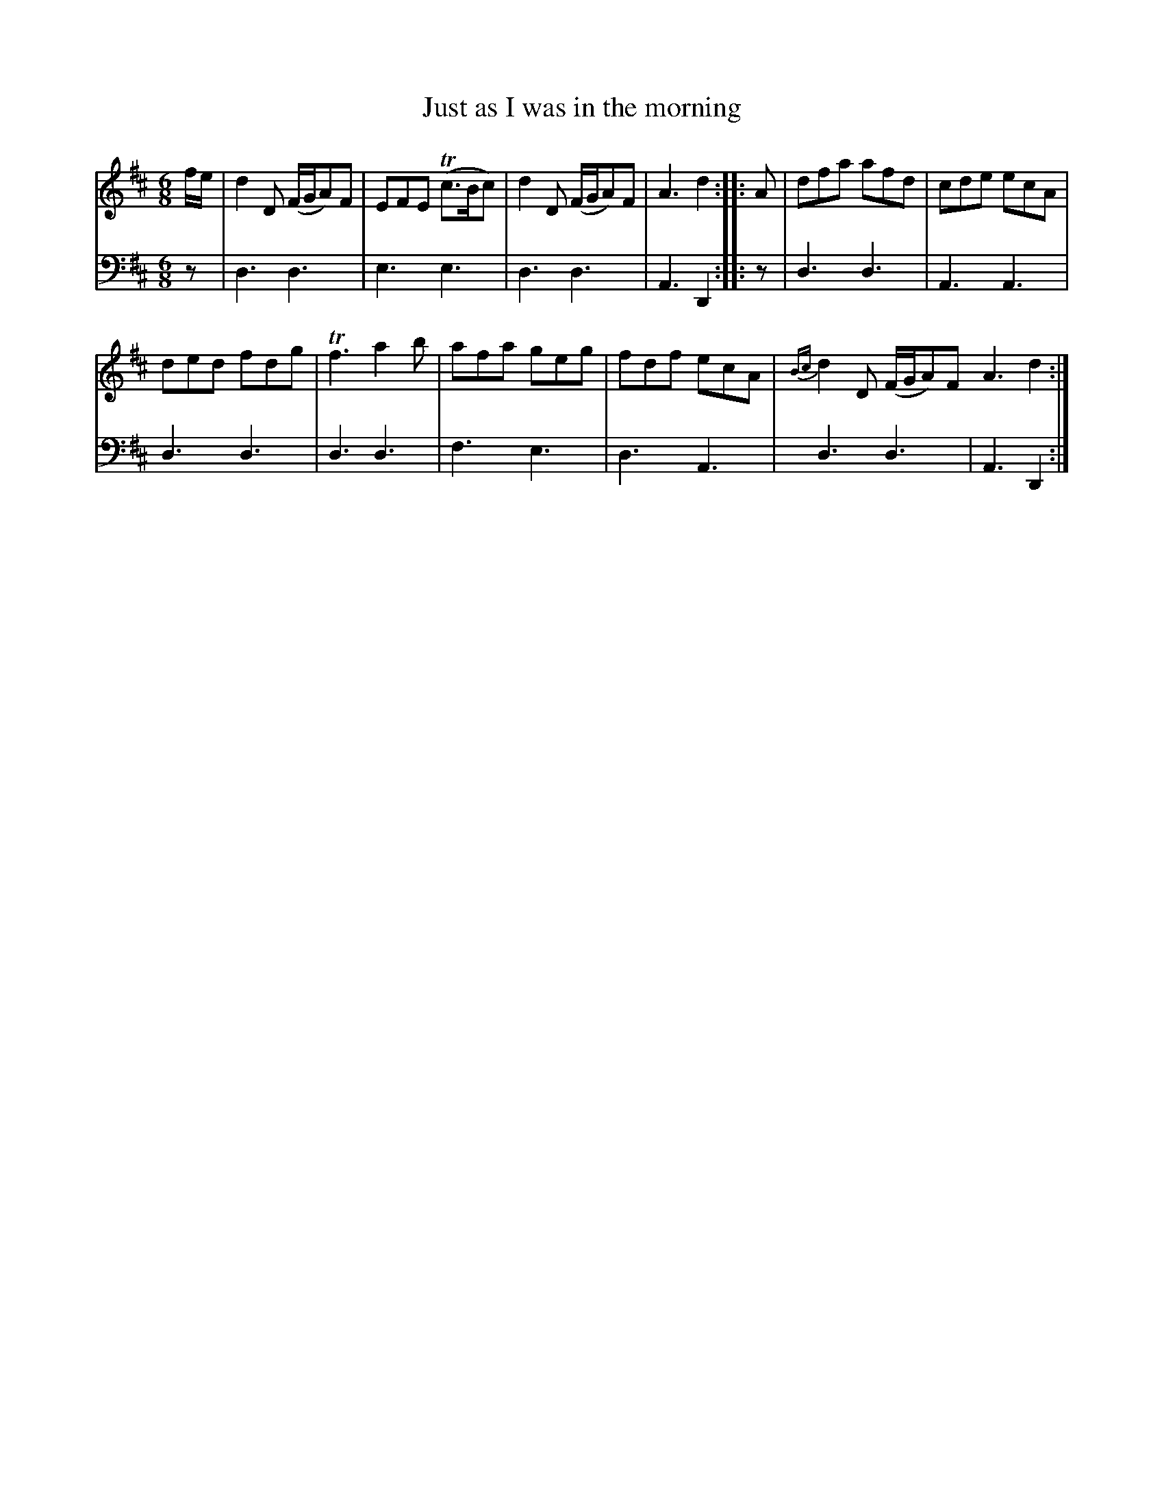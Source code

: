 X: 641
T: Just as I was in the morning
N: The "I" in the title is actually "J"
R: jig
B: Robert Bremner "A Collection of Scots Reels or Country Dances" 1757 p.64 #1
S: http://imslp.org/wiki/A_Collection_of_Scots_Reels_or_Country_Dances_(Bremner,_Robert)
Z: 2013 John Chambers <jc:trillian.mit.edu>
M: 6/8
L: 1/8
K: D
% - - - - - - - - - - - - - - - - - - - - - - - - -
V: 1
f/e/ |\
d2D (F/G/A)F | EFE (Tc>Bc) |\
d2D (F/G/A)F | A3 d2 :|\
|: A |\
dfa afd | cde ecA |
ded fdg | Tf3 a2b |\
afa geg | fdf ecA |\
{Bc}d2D (F/G/A)F A3 d2 :|
% - - - - - - - - - - - - - - - - - - - - - - - - -
V: 2 clef=bass middle=d
z | d3 d3 | e3 e3 | d3 d3 | A3 D2 :| |: z | d3 d3 |
A3 A3 | d3 d3 | d3 d3 | f3 e3 | d3 A3 | d3 d3 | A3 D2 :|
% - - - - - - - - - - - - - - - - - - - - - - - - -
